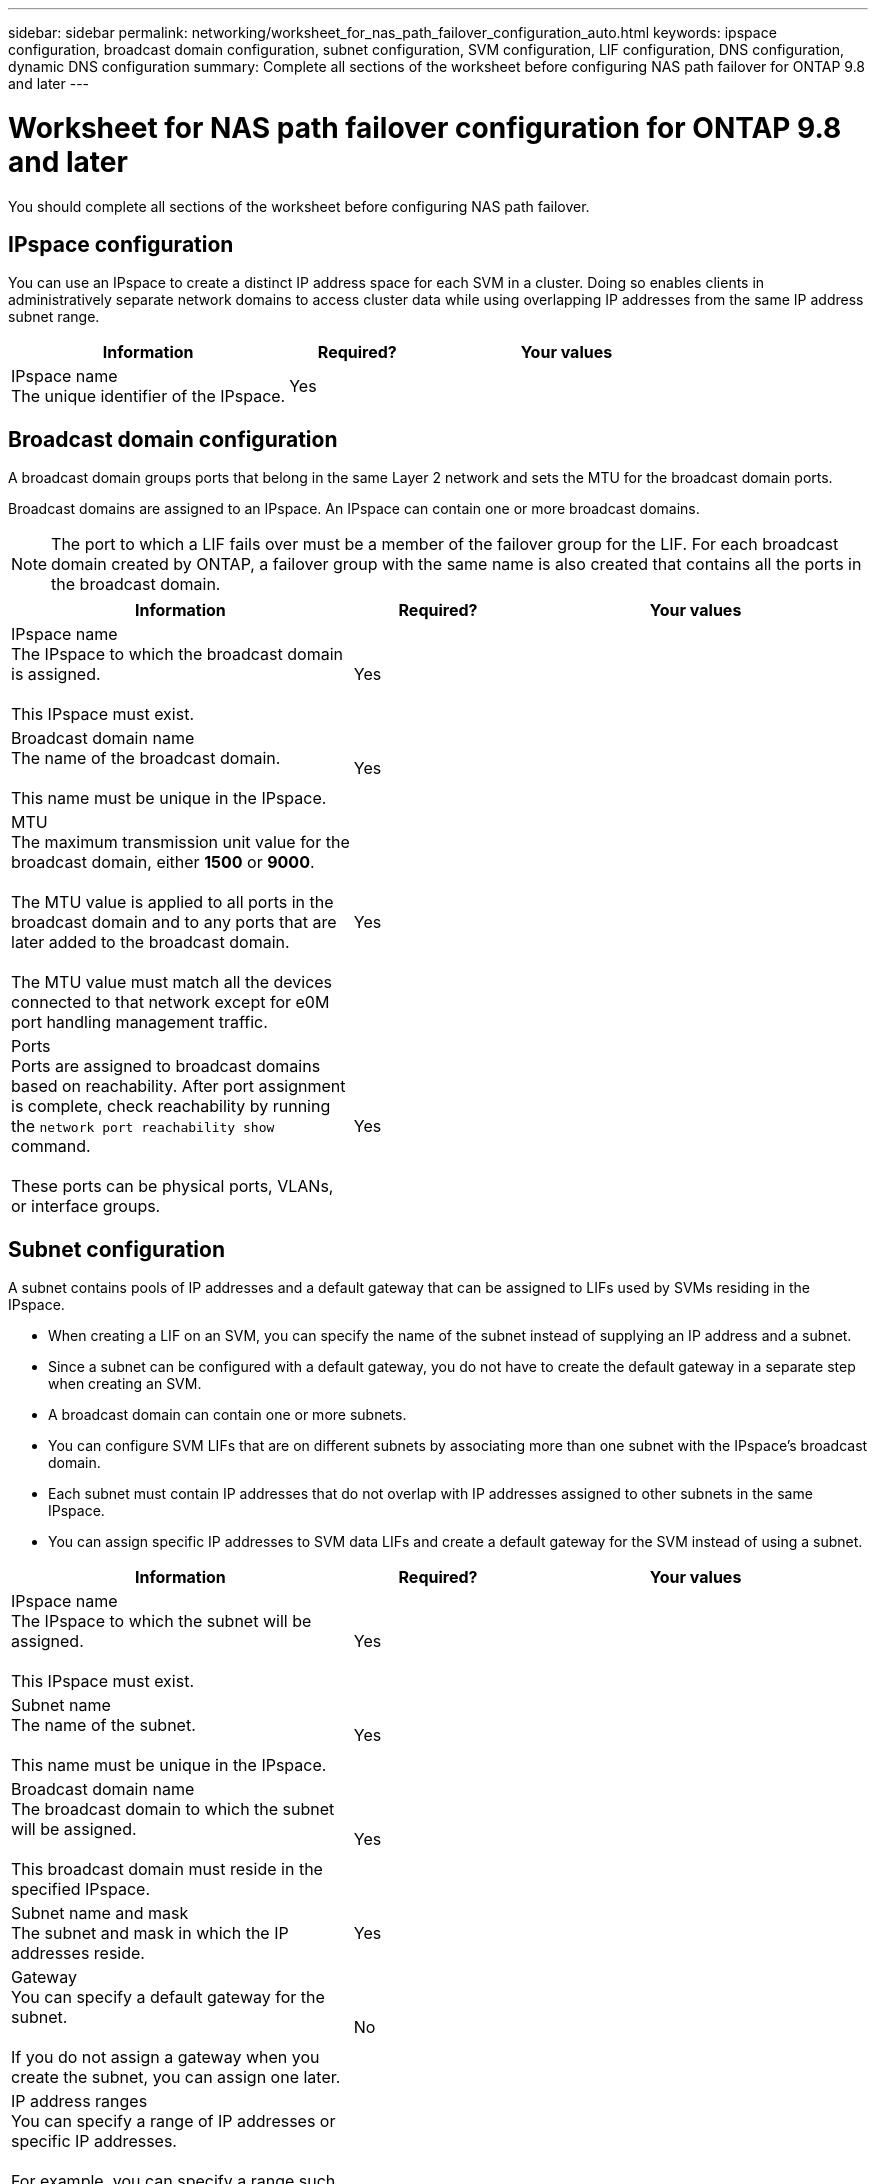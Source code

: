 ---
sidebar: sidebar
permalink: networking/worksheet_for_nas_path_failover_configuration_auto.html
keywords: ipspace configuration, broadcast domain configuration, subnet configuration, SVM configuration, LIF configuration, DNS configuration, dynamic DNS configuration
summary: Complete all sections of the worksheet before configuring NAS path failover for ONTAP 9.8 and later
---

= Worksheet for NAS path failover configuration for ONTAP 9.8 and later
:hardbreaks:
:nofooter:
:icons: font
:linkattrs:
:imagesdir: ./media/

//
// When making changes, compare with similarly named 9.7- version
//
// restructured: March 2021
//

[.lead]
You should complete all sections of the worksheet before configuring NAS path failover.

== IPspace configuration

You can use an IPspace to create a distinct IP address space for each SVM in a cluster. Doing so enables clients in administratively separate network domains to access cluster data while using overlapping IP addresses from the same IP address subnet range.

[cols="40,20,40"]
|===
|Information |Required? |Your values

|IPspace name
The unique identifier of the IPspace.
|Yes
|
|===

== Broadcast domain configuration

A broadcast domain groups ports that belong in the same Layer 2 network and sets the MTU for the broadcast domain ports.

Broadcast domains are assigned to an IPspace. An IPspace can contain one or more broadcast domains.

[NOTE]
The port to which a LIF fails over must be a member of the failover group for the LIF. For each broadcast domain created by ONTAP, a failover group with the same name is also created that contains all the ports in the broadcast domain.

[cols="40,20,40"]
|===
|Information |Required? |Your values

|IPspace name
The IPspace to which the broadcast domain is assigned.

This IPspace must exist.
|Yes
|
|Broadcast domain name
The name of the broadcast domain.

This name must be unique in the IPspace.
|Yes
|
|MTU
The maximum transmission unit value for the broadcast domain, either *1500* or *9000*.

The MTU value is applied to all ports in the broadcast domain and to any ports that are later added to the broadcast domain.

The MTU value must match all the devices connected to that network except for e0M port handling management traffic.
|Yes
|
|Ports
Ports are assigned to broadcast domains based on reachability. After port assignment is complete, check reachability by running the `network port reachability show` command.

These ports can be physical ports, VLANs, or interface groups.
|Yes
|
|===

== Subnet configuration

A subnet contains pools of IP addresses and a default gateway that can be assigned to LIFs used by SVMs residing in the IPspace.

* When creating a LIF on an SVM, you can specify the name of the subnet instead of supplying an IP address and a subnet.
* Since a subnet can be configured with a default gateway, you do not have to create the default gateway in a separate step when creating an SVM.
* A broadcast domain can contain one or more subnets.
* You can configure SVM LIFs that are on different subnets by associating more than one subnet with the IPspace's broadcast domain.
* Each subnet must contain IP addresses that do not overlap with IP addresses assigned to other subnets in the same IPspace.
* You can assign specific IP addresses to SVM data LIFs and create a default gateway for the SVM instead of using a subnet.

[cols="40,20,40"]
|===
|Information |Required? |Your values

|IPspace name
The IPspace to which the subnet will be assigned.

This IPspace must exist.
|Yes
|
|Subnet name
The name of the subnet.

This name must be unique in the IPspace.
|Yes
|
|Broadcast domain name
The broadcast domain to which the subnet will be assigned.

This broadcast domain must reside in the specified IPspace.
|Yes
|
|Subnet name and mask
The subnet and mask in which the IP addresses reside.
|Yes
|
|Gateway
You can specify a default gateway for the subnet.

If you do not assign a gateway when you create the subnet, you can assign one later.
|No
|
|IP address ranges
You can specify a range of IP addresses or specific IP addresses.

For example, you can specify a range such as:

`192.168.1.1-192.168.1.100, 192.168.1.112, 192.168.1.145`

If you do not specify an IP address range, the entire range of IP addresses in the specified subnet are available to assign to LIFs.
|No
|
|Force update of LIF associations
Specifies whether to force the update of existing LIF associations.

By default, subnet creation fails if any service processor interfaces or network interfaces are using the IP addresses in the ranges provided.

Using this parameter associates any manually addressed interfaces with the subnet and allows the command to succeed.
|No
|
|===

== SVM configuration

You use SVMs to serve data to clients and hosts.

The values you record are for creating a default data SVM. If you are creating a MetroCluster source SVM, see the link:https://docs.netapp.com/us-en/ontap-metrocluster/install-fabric/index.html[Fabric-attached MetroCluster Installation and Configuration Guide^] or the link:https://docs.netapp.com/us-en/ontap-metrocluster/install-stretch/index.html[Stretch MetroCluster Installation and Configuration Guide^].

[cols="40,20,40"]
|===
|Information |Required? |Your values

|SVM name
The fully qualified domain name (FQDN) of the SVM.

This name must be unique across cluster leagues.
|Yes
|
|Root volume name
The name of the SVM root volume.
|Yes
|
|Aggregate name
The name of the aggregate that holds the SVM root volume.

This aggregate must exist.
|Yes
|
|Security style
The security style for the SVM root volume.

Possible values are *ntfs*, *unix*, and *mixed*.
|Yes
|
|IPspace name
The IPspace to which the SVM is assigned.

This IPspace must exist.
|No
|
|SVM language setting
The default language to use for the SVM and its volumes.

If you do not specify a default language, the default SVM language is set to *C.UTF-8*.

The SVM language setting determines the character set used to display file names and data for all NAS volumes in the SVM.

You can modify The language after the SVM is created.
|No
|
|===

== LIF configuration

An SVM serves data to clients and hosts through one or more network logical interfaces (LIFs).

[cols="40,20,40"]
|===
|Information |Required? |Your values

|SVM name
The name of the SVM for the LIF.
|Yes
|
|LIF name
The name of the LIF.

You can assign multiple data LIFs per node, and you can assign LIFs to any node in the cluster, provided that the node has available data ports.

To provide redundancy, you should create at least two data LIFs for each data subnet, and the LIFs assigned to a particular subnet should be assigned home ports on different nodes.

*Important:* If you are configuring a SMB server to host Hyper-V or SQL Server over SMB for nondisruptive operation solutions, the SVM must have at least one data LIF on every node in the cluster.
|Yes
|
|Service policy
Service policy for the LIF.

The service policy defines which network services can use the LIF. Built-in services and service policies are available for managing data and management traffic on both data and system SVMs.
|Yes

|
|Allowed protocols
IP-based LIFs do not require allowed protocols, use the service policy row instead.

Specify allowed protocols for SAN LIFs on FibreChannel ports. These are the protocols that can use that LIF. The protocols that use the LIF cannot be modified after the LIF is created. You should specify all protocols when you configure the LIF.
|No
|
|Home node
The node to which the LIF returns when the LIF is reverted to its home port.

You should record a home node for each data LIF.
|Yes
|
|Home port or broadcast domain
Chose one of the following:

*Port*: Specify the port to which the logical interface returns when the LIF is reverted to its home port. This is only done for the first LIF in the subnet of an IPspace, otherwise it is not required.

*Broadcast Domain*: Specify the broadcast domain, and the system will select the appropriate port to which the logical interface returns when the LIF is reverted to its home port.
|Yes
|
|Subnet name
The subnet to assign to the SVM.

All data LIFs used to create continuously available SMB connections to application servers must be on the same subnet.
|Yes (if using a subnet)
|
|===

== DNS configuration

You must configure DNS on the SVM before creating an NFS or SMB server.

[cols="40,20,40"]
|===
|Information |Required? |Your values

|SVM name
The name of the SVM on which you want to create an NFS or SMB server.
|Yes
|
|DNS domain name
A list of domain names to append to a host name when performing host- to-IP name resolution.

List the local domain first, followed by the domain names for which DNS queries are most often made.
|Yes
|
|IP addresses of the DNS servers
List of IP addresses for the DNS servers that will provide name resolution for the NFS or SMB server.

The listed DNS servers must contain the service location records (SRV) needed to locate the Active Directory LDAP servers and domain controllers for the domain that the SMB server will join.

The SRV record is used to map the name of a service to the DNS computer name of a server that offers that service. SMB server creation fails if ONTAP cannot obtain the service location records through local DNS queries.

The simplest way to ensure that ONTAP can locate the Active Directory SRV records is to configure Active Directory-integrated DNS servers as the SVM DNS servers.

You can use non-Active Directory-integrated DNS servers provided that the DNS administrator has manually added the SRV records to the DNS zone that contains information about the Active Directory domain controllers.

For information about the Active Directory-integrated SRV records, see the topic link:http://technet.microsoft.com/library/cc759550(WS.10).aspx[How DNS Support for Active Directory Works on Microsoft TechNet^].

|Yes
|
|===

== Dynamic DNS configuration

Before you can use dynamic DNS to automatically add DNS entries to your Active Directory- integrated DNS servers, you must configure dynamic DNS (DDNS) on the SVM.

DNS records are created for every data LIF on the SVM. By creating multiple data LIFS on the SVM, you can load-balance client connections to the assigned data IP addresses. DNS load balances connections that are made using the host name to the assigned IP addresses in a round- robin fashion.

[cols="40,20,40"]
|===
|Information |Required? |Your values

|SVM name
The SVM on which you want to create an NFS or SMB server.
|Yes
|
|Whether to use DDNS
Specifies whether to use DDNS.

The DNS servers configured on the SVM must support DDNS. By default, DDNS is disabled.
|Yes
|
|Whether to use secure DDNS
Secure DDNS is supported only with Active Directory-integrated DNS.

If your Active Directory-integrated DNS allows only secure DDNS updates, the value for this parameter must be true.

By default, secure DDNS is disabled.

Secure DDNS can be enabled only after a SMB server or an Active Directory account has been created for the SVM.
|No
|
|FQDN of the DNS domain
The FQDN of the DNS domain.

You must use the same domain name configured for DNS name services on the SVM.
|No
|
|===
